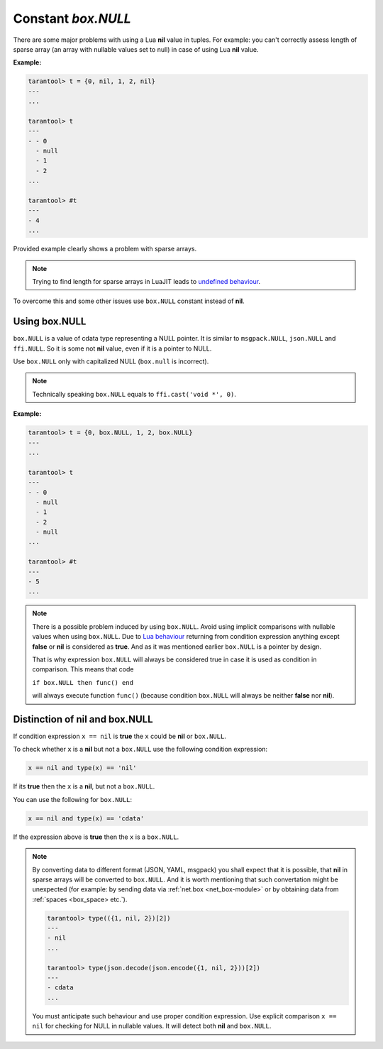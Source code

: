 .. _box-null:

-------------------------------------------------------------------------------
                             Constant `box.NULL`
-------------------------------------------------------------------------------

There are some major problems with using a Lua **nil** value in tuples.
For example: you can't correctly assess length of sparse array (an array with
nullable values set to null) in case of using Lua **nil** value.

**Example:**

.. code-block:: tarantoolsession

    tarantool> t = {0, nil, 1, 2, nil}
    ---
    ...

    tarantool> t
    ---
    - - 0
      - null
      - 1
      - 2
    ...

    tarantool> #t
    ---
    - 4
    ...

Provided example clearly shows a problem with sparse arrays.

.. NOTE::

    Trying to find length for sparse arrays in LuaJIT leads to
    `undefined behaviour <https://www.lua.org/manual/5.2/manual.html#3.4.6>`_.

To overcome this and some other issues use ``box.NULL`` constant instead of **nil**.

Using box.NULL
--------------

``box.NULL`` is a value of cdata type representing a NULL pointer.
It is similar to ``msgpack.NULL``, ``json.NULL`` and ``ffi.NULL``. So it is
some not **nil** value, even if it is a pointer to NULL.

Use ``box.NULL`` only with capitalized NULL (``box.null`` is incorrect).

.. NOTE::

    Technically speaking ``box.NULL`` equals to ``ffi.cast('void *', 0)``.

**Example:**

.. code-block:: tarantoolsession

    tarantool> t = {0, box.NULL, 1, 2, box.NULL}
    ---
    ...

    tarantool> t
    ---
    - - 0
      - null
      - 1
      - 2
      - null
    ...

    tarantool> #t
    ---
    - 5
    ...

.. NOTE::

    There is a possible problem induced by using ``box.NULL``.
    Avoid using implicit comparisons with nullable values when using ``box.NULL``.
    Due to `Lua behaviour <https://www.lua.org/manual/5.1/manual.html#2.4.4>`_
    returning from condition expression anything except **false** or **nil**
    is considered as **true**. And as it was mentioned earlier ``box.NULL`` is a
    pointer by design.

    That is why expression ``box.NULL`` will always be considered true in case
    it is used as condition in comparison. This means that code

    ``if box.NULL then func() end``

    will always execute function ``func()`` (because condition ``box.NULL`` will
    always be neither **false** nor **nil**).

Distinction of nil and box.NULL
-------------------------------

If condition expression ``x == nil`` is **true** the ``x`` could be **nil** or
``box.NULL``.

To check whether ``x`` is a **nil** but not a ``box.NULL`` use the following
condition expression:

.. code-block:: tarantoolsession

    x == nil and type(x) == 'nil'

If its **true** then the ``x`` is a **nil**, but not a ``box.NULL``.

You can use the following for ``box.NULL``:

.. code-block:: tarantoolsession

    x == nil and type(x) == 'cdata'

If the expression above is **true** then the ``x`` is a ``box.NULL``.

.. NOTE::

    By converting data to different format (JSON, YAML, msgpack) you shall expect
    that it is possible, that **nil** in sparse arrays will be converted to
    ``box.NULL``. And it is worth mentioning that such convertation might be
    unexpected (for example: by sending data via :ref:`net.box <net_box-module>`
    or by obtaining data from :ref:`spaces <box_space> etc.`).

    .. code-block:: tarantoolsession

        tarantool> type(({1, nil, 2})[2])
        ---
        - nil
        ...

        tarantool> type(json.decode(json.encode({1, nil, 2}))[2])
        ---
        - cdata
        ...

    You must anticipate such behaviour and use proper condition expression.
    Use explicit comparison ``x == nil`` for checking for NULL in nullable values.
    It will detect both **nil** and ``box.NULL``.
